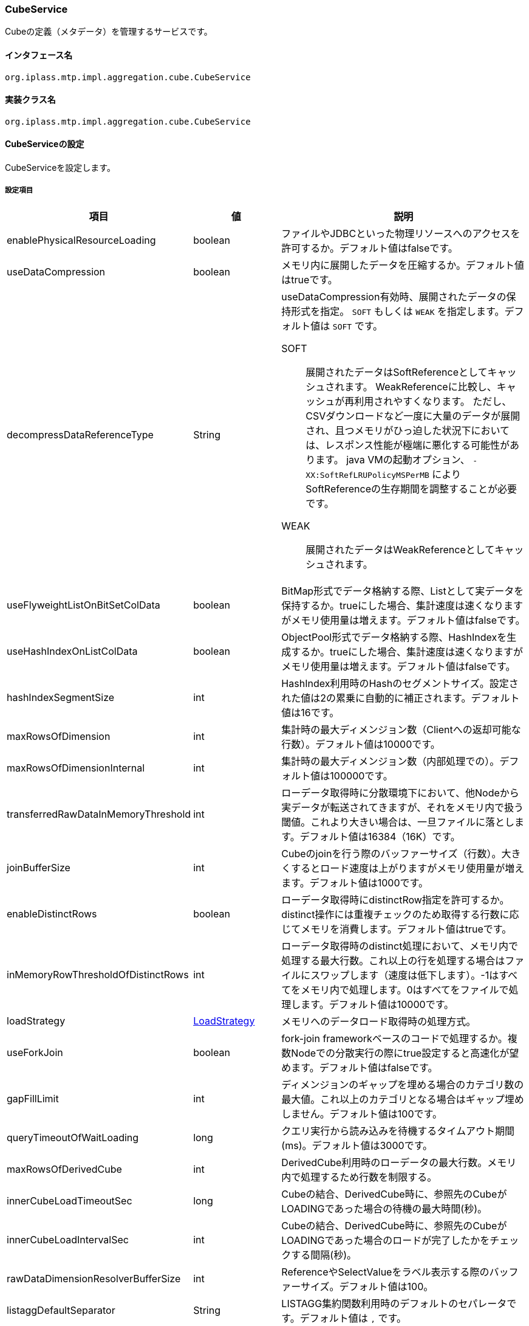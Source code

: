 [[CubeService]]
=== [.eeonly]#CubeService#
Cubeの定義（メタデータ）を管理するサービスです。

==== インタフェース名
----
org.iplass.mtp.impl.aggregation.cube.CubeService
----

==== 実装クラス名
----
org.iplass.mtp.impl.aggregation.cube.CubeService
----

==== CubeServiceの設定
CubeServiceを設定します。

===== 設定項目
[cols="1,1,3", options="header"]
|===
| 項目 | 値 | 説明
| enablePhysicalResourceLoading | boolean | ファイルやJDBCといった物理リソースへのアクセスを許可するか。デフォルト値はfalseです。
| useDataCompression | boolean | メモリ内に展開したデータを圧縮するか。デフォルト値はtrueです。
| decompressDataReferenceType | String a| useDataCompression有効時、展開されたデータの保持形式を指定。 `SOFT` もしくは `WEAK` を指定します。デフォルト値は `SOFT` です。

SOFT:: 展開されたデータはSoftReferenceとしてキャッシュされます。
WeakReferenceに比較し、キャッシュが再利用されやすくなります。
ただし、CSVダウンロードなど一度に大量のデータが展開され、且つメモリがひっ迫した状況下においては、レスポンス性能が極端に悪化する可能性があります。
java VMの起動オプション、 `-XX:SoftRefLRUPolicyMSPerMB` によりSoftReferenceの生存期間を調整することが必要です。

WEAK:: 展開されたデータはWeakReferenceとしてキャッシュされます。

| useFlyweightListOnBitSetColData | boolean | BitMap形式でデータ格納する際、Listとして実データを保持するか。trueにした場合、集計速度は速くなりますがメモリ使用量は増えます。デフォルト値はfalseです。
| useHashIndexOnListColData | boolean | ObjectPool形式でデータ格納する際、HashIndexを生成するか。trueにした場合、集計速度は速くなりますがメモリ使用量は増えます。デフォルト値はfalseです。
| hashIndexSegmentSize | int | HashIndex利用時のHashのセグメントサイズ。設定された値は2の累乗に自動的に補正されます。デフォルト値は16です。
| maxRowsOfDimension | int | 集計時の最大ディメンジョン数（Clientへの返却可能な行数）。デフォルト値は10000です。
| maxRowsOfDimensionInternal | int | 集計時の最大ディメンジョン数（内部処理での）。デフォルト値は100000です。
| transferredRawDataInMemoryThreshold | int | ローデータ取得時に分散環境下において、他Nodeから実データが転送されてきますが、それをメモリ内で扱う閾値。これより大きい場合は、一旦ファイルに落とします。デフォルト値は16384（16K）です。
| joinBufferSize | int | Cubeのjoinを行う際のバッファーサイズ（行数）。大きくするとロード速度は上がりますがメモリ使用量が増えます。デフォルト値は1000です。
| enableDistinctRows | boolean | ローデータ取得時にdistinctRow指定を許可するか。distinct操作には重複チェックのため取得する行数に応じてメモリを消費します。デフォルト値はtrueです。
| inMemoryRowThresholdOfDistinctRows | int | ローデータ取得時のdistinct処理において、メモリ内で処理する最大行数。これ以上の行を処理する場合はファイルにスワップします（速度は低下します）。-1はすべてをメモリ内で処理します。0はすべてをファイルで処理します。デフォルト値は10000です。
| loadStrategy | <<LoadStrategy>> | メモリへのデータロード取得時の処理方式。
| useForkJoin | boolean | fork-join frameworkベースのコードで処理するか。複数Nodeでの分散実行の際にtrue設定すると高速化が望めます。デフォルト値はfalseです。
| gapFillLimit | int | ディメンジョンのギャップを埋める場合のカテゴリ数の最大値。これ以上のカテゴリとなる場合はギャップ埋めしません。デフォルト値は100です。
| queryTimeoutOfWaitLoading | long | クエリ実行から読み込みを待機するタイムアウト期間(ms)。デフォルト値は3000です。
| maxRowsOfDerivedCube | int | DerivedCube利用時のローデータの最大行数。メモリ内で処理するため行数を制限する。
| innerCubeLoadTimeoutSec | long | Cubeの結合、DerivedCube時に、参照先のCubeがLOADINGであった場合の待機の最大時間(秒)。
| innerCubeLoadIntervalSec | int | Cubeの結合、DerivedCube時に、参照先のCubeがLOADINGであった場合のロードが完了したかをチェックする間隔(秒)。
| rawDataDimensionResolverBufferSize | int | ReferenceやSelectValueをラベル表示する際のバッファーサイズ。デフォルト値は100。
| listaggDefaultSeparator | String | LISTAGG集約関数利用時のデフォルトのセパレータです。デフォルト値は `,` です。
|===

[[LoadStrategy]]
.LoadStrategy
classはorg.iplass.mtp.impl.aggregation.cube.engine.inmemory.fact.load.LoadStrategyの実装クラスを指定します。

標準で、以下のLoadStrategyを提供します。

- <<AllPartitionDirectLoadStrategy>>
- <<PerPartitionLoadStrategy>>
- <<SaveMemoryLoadStrategy>>

[[AllPartitionDirectLoadStrategy]]
.AllPartitionDirectLoadStrategy
classはorg.iplass.mtp.impl.aggregation.cube.engine.inmemory.fact.load.AllPartitionDirectLoadStrategyを指定します。

直接ダイレクトにメモリに読み込む方式です。設定変更可能な項目はありません。 +
メモリを大量消費しますが高速です。

[[PerPartitionLoadStrategy]]
.PerPartitionLoadStrategy
classはorg.iplass.mtp.impl.aggregation.cube.engine.inmemory.fact.load.PerPartitionLoadStrategyを指定します。

パーティション単位でデータを読み込む方式です。設定変更可能な項目はありません。 +
パーティションタイプがMOD,LISTの場合、またはCubeの読み込み元がCSVの場合で、あらかじめパーティション単位でデータが分けられている場合、これを指定するとメモリ消費抑えつつ高速ロードが期待できます。

[[SaveMemoryLoadStrategy]]
.SaveMemoryLoadStrategy
classはorg.iplass.mtp.impl.aggregation.cube.engine.inmemory.fact.load.SaveMemoryLoadStrategyを指定します。

ファイルへデータをスワップしながらなるべくメモリ消費を抑えながらロードする方式です。設定変更可能な項目はありません。

===== 設定例
[source,xml]
----
<service>
	<interface>org.iplass.mtp.impl.aggregation.cube.CubeService</interface>
	<class>org.iplass.mtp.impl.aggregation.cube.CubeService</class>
	<!-- ファイルやJDBCといった物理リソースへのアクセスを許可するかどうか -->
	<property name="enablePhysicalResourceLoading" value="false"/>
	<!-- メモリ内に展開したデータを圧縮するかどうか（圧縮しない場合は、メモリ使用量は増える。ただ、GC後の初回集計時に集計速度が多少遅くなることはない） -->
	<property name="useDataCompression" value="true"/>
	<!-- BitMap形式でデータ格納する際、Listとして実データを保持するかどうか。（trueにした場合、集計速度は速くなるが、メモリ使用量は増える） -->
	<property name="useFlyweightListOnBitSetColData" value="false"/>
	<!-- ObjectPool形式でデータ格納する際、HashIndexを生成するかどうか。（trueにした場合、集計速度は速くなるが、メモリ使用量は増える） -->
	<property name="useHashIndexOnListColData" value="false"/>
	<!-- HashIndex利用時のHashのセグメントサイズ。（2の累乗に自動的に補正される） -->
	<property name="hashIndexSegmentSize" value="16"/>
	<!-- 集計時の最大ディメンジョン数（Clientへの返却可能な行数） -->
	<property name="maxRowsOfDimension" value="10000"/>
	<!-- 集計時の最大ディメンジョン数（内部処理での） -->
	<property name="maxRowsOfDimensionInternal" value="100000"/>
	<!-- ローデータ取得時に分散環境下において、他Nodeから実データが転送されてくるが、それをメモリ内で扱う閾値。これより大きい場合は、一旦ファイルに落とす。デフォルト16K。 -->
	<property name="transferredRawDataInMemoryThreshold" value="16384"/>
	<!-- Cubeのjoinを行う際のバッファーサイズ（行数）。大きくするとロード速度は上がるが、メモリ使用量が増える。 -->
	<property name="joinBufferSize" value="1000"/>
	<!-- ローデータ取得時にdistinctRow指定を許可するかどうか。distinct操作には重複チェックのため、取得する行数に応じて、メモリを消費する。 -->
	<property name="enableDistinctRows" value="true"/>
	<!-- ローデータ取得時のdistinct処理において、メモリ内で処理する最大行数。これ以上の行を処理する場合はファイルにスワップする（速度は低下する）。-1はすべてをメモリ内で処理。0はすべてをファイルで処理。 -->
	<property name="inMemoryRowThresholdOfDistinctRows" value="10000"/>
	<!-- メモリへのデータロード取得時の処理方式
			SaveMemoryLoadStrategy:			ファイルへデータをスワップしながらなるべくメモリ消費を抑えながらロードする方式。
			AllPartitionDirectLoadStrategy:	直接ダイレクトにメモリに読み込む方式。メモリを大量消費するが、高速。
			PerPartitionLoadStrategy:		パーティション単位でデータを読み込む方式。
											パーティションタイプがMOD,LISTの場合、またはCubeの読み込み元がCSVの場合で、
											あらかじめパーティション単位でデータが分けられている場合、これを指定するとメモリ消費抑えつつ高速ロードが期待できる。

			※いずれもパッケージはorg.iplass.mtp.impl.aggregation.cube.engine.inmemory.fact.load
	 -->
	<property name="loadStrategy" class="org.iplass.mtp.impl.aggregation.cube.engine.inmemory.fact.load.SaveMemoryLoadStrategy"/>
	<!-- fork-join frameworkベースのコードで処理するか否か。複数Nodeでの分散実行の際にtrue設定すると高速化が望める -->
	<property name="useForkJoin" value="false"/>
	<!-- ディメンジョンのギャップを埋める場合のカテゴリ数の最大値。これ以上のカテゴリとなる場合は、ギャップ埋めしない -->
	<property name="gapFillLimit" value="100"/>
	<!-- DerivedCube利用時のローデータの最大行数。メモリ内で処理するため行数を制限する。 -->
	<property name="maxRowsOfDerivedCube" value="10000"/>
	<!-- Cubeの結合、DerivedCube時に、参照先のCubeがLOADINGであった場合の待機の最大時間(秒)。 -->
	<property name="innerCubeLoadTimeoutSec" value="1800"/>
	<!-- Cubeの結合、DerivedCube時に、参照先のCubeがLOADINGであった場合のロードが完了したかをチェックする間隔(秒)。 -->
	<property name="innerCubeLoadIntervalSec" value="10"/>
</service>
----

